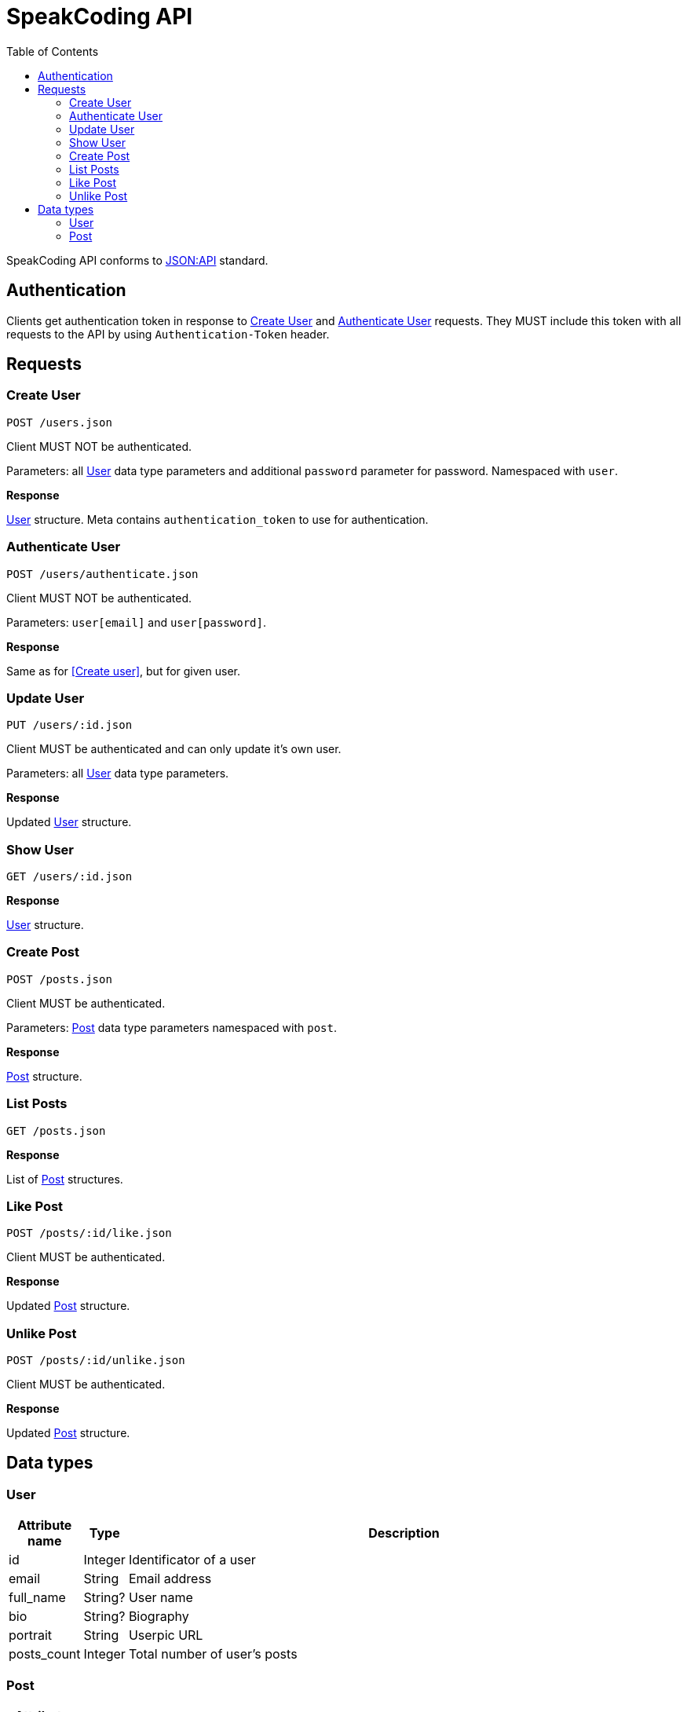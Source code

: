 = SpeakCoding API
:toc:

SpeakCoding API conforms to https://jsonapi.org/[JSON:API] standard.

== Authentication

Clients get authentication token in response to <<Create User>> and <<Authenticate User>> requests. They MUST include this token with all requests to the API by using `Authentication-Token` header.

== Requests

=== Create User

`POST /users.json`

Client MUST NOT be authenticated.

Parameters: all <<User>> data type parameters and additional `password` parameter for password. Namespaced with `user`.

*Response*

<<User>> structure. Meta contains `authentication_token` to use for authentication.

=== Authenticate User

`POST /users/authenticate.json`

Client MUST NOT be authenticated.

Parameters: `user[email]` and `user[password]`.

*Response*

Same as for <<Create user>>, but for given user.

=== Update User

`PUT /users/:id.json`

Client MUST be authenticated and can only update it's own user.

Parameters: all <<User>> data type parameters.

*Response*

Updated <<User>> structure.

=== Show User

`GET /users/:id.json`

*Response*

<<User>> structure.

=== Create Post

`POST /posts.json`

Client MUST be authenticated.

Parameters: <<Post>> data type parameters namespaced with `post`.

*Response*

<<Post>> structure.

=== List Posts

`GET /posts.json`

*Response*

List of <<Post>> structures.

=== Like Post

`POST /posts/:id/like.json`

Client MUST be authenticated.

*Response*

Updated <<Post>> structure.

=== Unlike Post

`POST /posts/:id/unlike.json`

Client MUST be authenticated.

*Response*

Updated <<Post>> structure.

== Data types

=== User

[%header,cols="1%,1%,98%"]
|===
|Attribute name |Type |Description

|id
|Integer
|Identificator of a user

|email
|String
|Email address

|full_name
|String?
|User name

|bio
|String?
|Biography

|portrait
|String
|Userpic URL

|posts_count
|Integer
|Total number of user's posts
|===

=== Post

[%header,cols="1%,1%,98%"]
|===
|Attribute name |Type |Description

|id
|Integer
|Identificator of a post

|location
|String?
|Location (example: "New York Central Park")

|description
|String?
|First post comment of post creator

|image
|String
|Post image URL

|user
|<<User>>
|Creator of post structure

|likes_count
|Integer
|Total number of likes for this post

|liked
|Boolean
|Was this post liked by current user?

|created_at
|Integer
|UNIX timestamp of Post creation
|===
